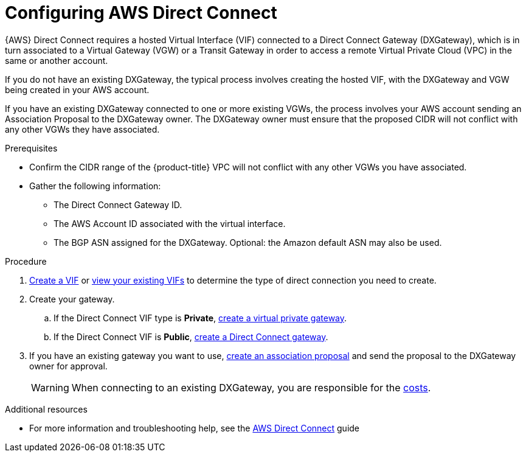 // Module included in the following assemblies:
//
// * osd_cluster_admin/osd_private_connections/aws-private-connections.adoc

:_mod-docs-content-type: PROCEDURE
[id="aws-direct-connect_{context}"]
= Configuring AWS Direct Connect


{AWS} Direct Connect requires a hosted Virtual Interface (VIF) connected to a Direct Connect Gateway (DXGateway), which is in turn associated to a Virtual Gateway (VGW) or a Transit Gateway in order to access a remote Virtual Private Cloud (VPC) in the same or another account.

If you do not have an existing DXGateway, the typical process involves creating the hosted VIF, with the DXGateway and VGW being created in your AWS account.

If you have an existing DXGateway connected to one or more existing VGWs, the process involves your AWS account sending an Association Proposal to the DXGateway owner. The DXGateway owner must ensure that the proposed CIDR will not conflict with any other VGWs they have associated.

.Prerequisites

* Confirm the CIDR range of the {product-title} VPC will not conflict with any other VGWs you have associated.
* Gather the following information:
** The Direct Connect Gateway ID.
** The AWS Account ID associated with the virtual interface.
** The BGP ASN assigned for the DXGateway. Optional: the Amazon default ASN may also be used.

.Procedure

. link:https://docs.aws.amazon.com/directconnect/latest/UserGuide/create-vif.html[Create a VIF] or link:https://docs.aws.amazon.com/directconnect/latest/UserGuide/viewvifdetails.html[view your existing VIFs] to determine the type of direct connection you need to create.

. Create your gateway.
.. If the Direct Connect VIF type is *Private*, link:https://docs.aws.amazon.com/directconnect/latest/UserGuide/virtualgateways.html#create-virtual-private-gateway[create a virtual private gateway].
.. If the Direct Connect VIF is *Public*, link:https://docs.aws.amazon.com/directconnect/latest/UserGuide/direct-connect-gateways-intro.html#create-direct-connect-gateway[create a Direct Connect gateway].

. If you have an existing gateway you want to use, link:https://docs.aws.amazon.com/directconnect/latest/UserGuide/multi-account-associate-vgw.html[create an association proposal] and send the proposal to the DXGateway owner for approval.
+
[WARNING]
====
When connecting to an existing DXGateway, you are responsible for the link:https://aws.amazon.com/directconnect/pricing/[costs].
====

[role="_additional-resources"]
.Additional resources

* For more information and troubleshooting help, see the link:https://docs.aws.amazon.com/directconnect/latest/UserGuide/Welcome.html[AWS Direct Connect] guide